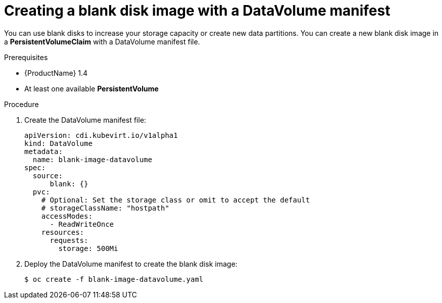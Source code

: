 // Module included in the following assemblies:
//
// * cnv_users_guide/cnv_users_guide.adoc

[[new-blank-disk-dv]]
= Creating a blank disk image with a DataVolume manifest

You can use blank disks to increase your storage capacity or create new data 
partitions. You can create a new blank disk image in a *PersistentVolumeClaim* 
with a DataVolume manifest file.

.Prerequisites

* {ProductName} 1.4
* At least one available *PersistentVolume*

.Procedure

. Create the DataVolume manifest file:
+
----
apiVersion: cdi.kubevirt.io/v1alpha1
kind: DataVolume
metadata:
  name: blank-image-datavolume
spec:
  source:
      blank: {}
  pvc:
    # Optional: Set the storage class or omit to accept the default
    # storageClassName: "hostpath"
    accessModes:
      - ReadWriteOnce
    resources:
      requests:
        storage: 500Mi
----

. Deploy the DataVolume manifest to create the blank disk image:
+
----
$ oc create -f blank-image-datavolume.yaml
----
